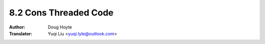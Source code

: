 .. _cons_threaded:

==================================
8.2 Cons Threaded Code
==================================

:Author: Doug Hoyte
:Translator: Yuqi Liu <yuqi.lyle@outlook.com>
